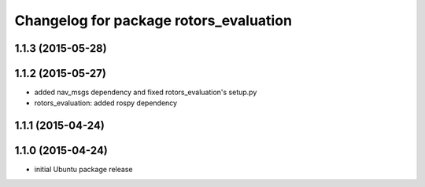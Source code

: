 ^^^^^^^^^^^^^^^^^^^^^^^^^^^^^^^^^^^^^^^
Changelog for package rotors_evaluation
^^^^^^^^^^^^^^^^^^^^^^^^^^^^^^^^^^^^^^^

1.1.3 (2015-05-28)
------------------

1.1.2 (2015-05-27)
------------------
* added nav_msgs dependency and fixed rotors_evaluation's setup.py
* rotors_evaluation: added rospy dependency

1.1.1 (2015-04-24)
------------------

1.1.0 (2015-04-24)
------------------
* initial Ubuntu package release
